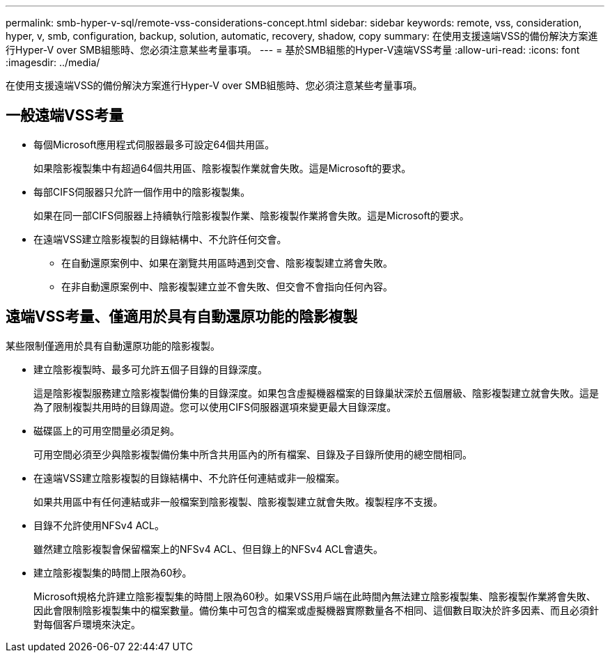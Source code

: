 ---
permalink: smb-hyper-v-sql/remote-vss-considerations-concept.html 
sidebar: sidebar 
keywords: remote, vss, consideration, hyper, v, smb, configuration, backup, solution, automatic, recovery, shadow, copy 
summary: 在使用支援遠端VSS的備份解決方案進行Hyper-V over SMB組態時、您必須注意某些考量事項。 
---
= 基於SMB組態的Hyper-V遠端VSS考量
:allow-uri-read: 
:icons: font
:imagesdir: ../media/


[role="lead"]
在使用支援遠端VSS的備份解決方案進行Hyper-V over SMB組態時、您必須注意某些考量事項。



== 一般遠端VSS考量

* 每個Microsoft應用程式伺服器最多可設定64個共用區。
+
如果陰影複製集中有超過64個共用區、陰影複製作業就會失敗。這是Microsoft的要求。

* 每部CIFS伺服器只允許一個作用中的陰影複製集。
+
如果在同一部CIFS伺服器上持續執行陰影複製作業、陰影複製作業將會失敗。這是Microsoft的要求。

* 在遠端VSS建立陰影複製的目錄結構中、不允許任何交會。
+
** 在自動還原案例中、如果在瀏覽共用區時遇到交會、陰影複製建立將會失敗。
** 在非自動還原案例中、陰影複製建立並不會失敗、但交會不會指向任何內容。






== 遠端VSS考量、僅適用於具有自動還原功能的陰影複製

某些限制僅適用於具有自動還原功能的陰影複製。

* 建立陰影複製時、最多可允許五個子目錄的目錄深度。
+
這是陰影複製服務建立陰影複製備份集的目錄深度。如果包含虛擬機器檔案的目錄巢狀深於五個層級、陰影複製建立就會失敗。這是為了限制複製共用時的目錄周遊。您可以使用CIFS伺服器選項來變更最大目錄深度。

* 磁碟區上的可用空間量必須足夠。
+
可用空間必須至少與陰影複製備份集中所含共用區內的所有檔案、目錄及子目錄所使用的總空間相同。

* 在遠端VSS建立陰影複製的目錄結構中、不允許任何連結或非一般檔案。
+
如果共用區中有任何連結或非一般檔案到陰影複製、陰影複製建立就會失敗。複製程序不支援。

* 目錄不允許使用NFSv4 ACL。
+
雖然建立陰影複製會保留檔案上的NFSv4 ACL、但目錄上的NFSv4 ACL會遺失。

* 建立陰影複製集的時間上限為60秒。
+
Microsoft規格允許建立陰影複製集的時間上限為60秒。如果VSS用戶端在此時間內無法建立陰影複製集、陰影複製作業將會失敗、因此會限制陰影複製集中的檔案數量。備份集中可包含的檔案或虛擬機器實際數量各不相同、這個數目取決於許多因素、而且必須針對每個客戶環境來決定。


